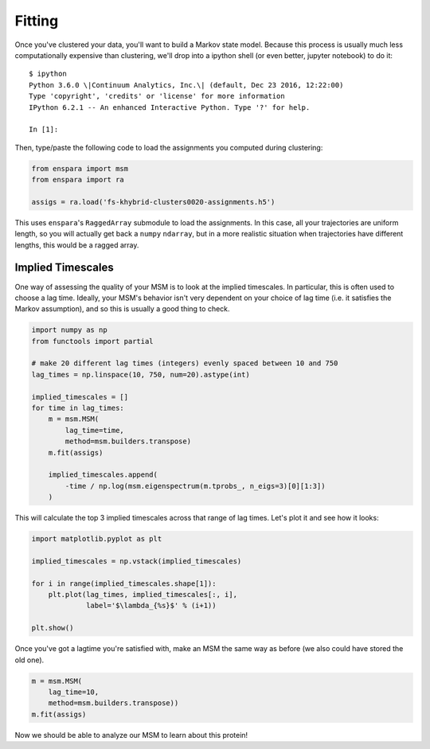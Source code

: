 Fitting
=======

Once you've clustered your data, you'll want to build a Markov state model.
Because this process is usually much less computationally expensive than
clustering, we'll drop into a ipython shell (or even better, jupyter notebook)
to do it::

    $ ipython
    Python 3.6.0 \|Continuum Analytics, Inc.\| (default, Dec 23 2016, 12:22:00)
    Type 'copyright', 'credits' or 'license' for more information
    IPython 6.2.1 -- An enhanced Interactive Python. Type '?' for help.

    In [1]:

Then, type/paste the following code to load the assignments you computed
during clustering:

.. code-block:: python

    from enspara import msm
    from enspara import ra

    assigs = ra.load('fs-khybrid-clusters0020-assignments.h5')

This uses ``enspara``'s ``RaggedArray`` submodule to load the assignments. In
this case, all your trajectories are uniform length, so you will actually get
back a ``numpy`` ``ndarray``, but in a more realistic situation when
trajectories have different lengths, this would be a ragged array.

Implied Timescales
------------------

One way of assessing the quality of your MSM is to look at the implied
timescales. In particular, this is often used to choose a lag time. Ideally,
your MSM's behavior isn't very dependent on your choice of lag time (i.e. it
satisfies the Markov assumption), and so this is usually a good thing to check.

.. code-block:: python

    import numpy as np
    from functools import partial

    # make 20 different lag times (integers) evenly spaced between 10 and 750
    lag_times = np.linspace(10, 750, num=20).astype(int)

    implied_timescales = []
    for time in lag_times:
        m = msm.MSM(
            lag_time=time,
            method=msm.builders.transpose)
        m.fit(assigs)

        implied_timescales.append(
            -time / np.log(msm.eigenspectrum(m.tprobs_, n_eigs=3)[0][1:3])
        )

This will calculate the top 3 implied timescales across that range of lag
times. Let's plot it and see how it looks:

.. code-block:: python

    import matplotlib.pyplot as plt

    implied_timescales = np.vstack(implied_timescales)

    for i in range(implied_timescales.shape[1]):
        plt.plot(lag_times, implied_timescales[:, i],
                 label='$\lambda_{%s}$' % (i+1))

    plt.show()

Once you've got a lagtime you're satisfied with, make an MSM the same way as
before (we also could have stored the old one).

.. code-block:: python

    m = msm.MSM(
        lag_time=10,
        method=msm.builders.transpose))
    m.fit(assigs)

Now we should be able to analyze our MSM to learn about this protein!
